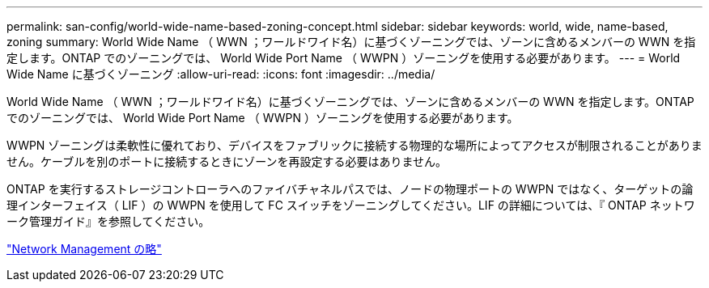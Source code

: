 ---
permalink: san-config/world-wide-name-based-zoning-concept.html 
sidebar: sidebar 
keywords: world, wide, name-based, zoning 
summary: World Wide Name （ WWN ；ワールドワイド名）に基づくゾーニングでは、ゾーンに含めるメンバーの WWN を指定します。ONTAP でのゾーニングでは、 World Wide Port Name （ WWPN ）ゾーニングを使用する必要があります。 
---
= World Wide Name に基づくゾーニング
:allow-uri-read: 
:icons: font
:imagesdir: ../media/


[role="lead"]
World Wide Name （ WWN ；ワールドワイド名）に基づくゾーニングでは、ゾーンに含めるメンバーの WWN を指定します。ONTAP でのゾーニングでは、 World Wide Port Name （ WWPN ）ゾーニングを使用する必要があります。

WWPN ゾーニングは柔軟性に優れており、デバイスをファブリックに接続する物理的な場所によってアクセスが制限されることがありません。ケーブルを別のポートに接続するときにゾーンを再設定する必要はありません。

ONTAP を実行するストレージコントローラへのファイバチャネルパスでは、ノードの物理ポートの WWPN ではなく、ターゲットの論理インターフェイス（ LIF ）の WWPN を使用して FC スイッチをゾーニングしてください。LIF の詳細については、『 ONTAP ネットワーク管理ガイド』を参照してください。

link:../networking/networking_reference.html["Network Management の略"]
